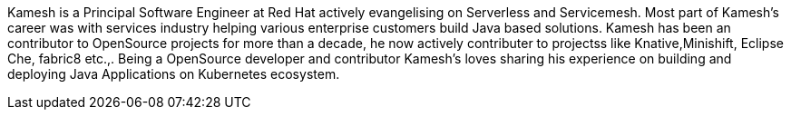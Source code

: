 Kamesh is a Principal Software Engineer at Red Hat actively evangelising on Serverless and Servicemesh.  Most part of Kamesh’s career was with services industry helping various enterprise customers build Java based solutions. Kamesh has been an contributor to OpenSource projects for more than a decade, he now actively contributer to projectss like Knative,Minishift, Eclipse Che, fabric8 etc.,. Being a OpenSource developer and contributor Kamesh’s loves sharing his experience on building and deploying Java Applications on Kubernetes ecosystem.
